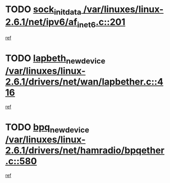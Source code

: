 * TODO [[view:/var/linuxes/linux-2.6.1/net/ipv6/af_inet6.c::face=ovl-face1::linb=201::colb=1::cole=15][sock_init_data /var/linuxes/linux-2.6.1/net/ipv6/af_inet6.c::201]]
[[view:/var/linuxes/linux-2.6.1/net/ipv6/af_inet6.c::face=ovl-face2::linb=173::colb=1::cole=14][ref]]
* TODO [[view:/var/linuxes/linux-2.6.1/drivers/net/wan/lapbether.c::face=ovl-face1::linb=416::colb=3::cole=21][lapbeth_new_device /var/linuxes/linux-2.6.1/drivers/net/wan/lapbether.c::416]]
[[view:/var/linuxes/linux-2.6.1/drivers/net/wan/lapbether.c::face=ovl-face2::linb=411::colb=1::cole=14][ref]]
* TODO [[view:/var/linuxes/linux-2.6.1/drivers/net/hamradio/bpqether.c::face=ovl-face1::linb=580::colb=3::cole=17][bpq_new_device /var/linuxes/linux-2.6.1/drivers/net/hamradio/bpqether.c::580]]
[[view:/var/linuxes/linux-2.6.1/drivers/net/hamradio/bpqether.c::face=ovl-face2::linb=575::colb=1::cole=14][ref]]
